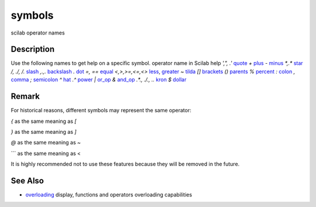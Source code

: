 


symbols
=======

scilab operator names



Description
~~~~~~~~~~~

Use the following names to get help on a specific symbol.
operator name in Scilab help `',", .'` `quote`_ `+` `plus`_ `-`
`minus`_ `*,.*` `star`_ `/, ./, /.` `slash`_ `\,.\ ,\.` `backslash`_
`.` `dot`_ `=, ==` `equal`_ `<,>,>=,<=,<>` `less`_, `greater`_ `~`
`tilda`_ `[]` `brackets`_ `()` `parents`_ `%` `percent`_ `:` `colon`_
`,` `comma`_ `;` `semicolon`_ `^` `hat`_ `.^` `power`_ `|` `or_op`_
`&` `and_op`_ `.*., ./., .\.` `kron`_ `$` `dollar`_


Remark
~~~~~~

For historical reasons, different symbols may represent the same
operator:

`{` as the same meaning as `[`

`}` as the same meaning as `]`

`@` as the same meaning as `~`

``` as the same meaning as <

It is highly recommended not to use these features because they will
be removed in the future.



See Also
~~~~~~~~


+ `overloading`_ display, functions and operators overloading
  capabilities


.. _percent: percent.html
.. _dollar: dollar.html
.. _and_op: and_op.html
.. _or_op: or_op.html
.. _slash: slash.html
.. _less: less.html
.. _power: power.html
.. _minus: minus.html
.. _kron: kron.html
.. _backslash: backslash.html
.. _parents: parents.html
.. _plus: plus.html
.. _dot: dot.html
.. _star: star.html
.. _colon: colon.html
.. _overloading: overloading.html
.. _brackets: brackets.html
.. _semicolon: semicolon.html
.. _hat: hat.html
.. _greater: less.html#greater
.. _equal: equal.html
.. _quote: quote.html
.. _tilda: tilda.html
.. _comma: comma.html


